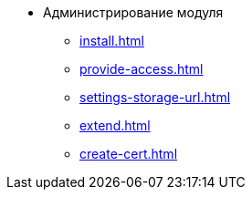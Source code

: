 * Администрирование модуля
** xref:install.adoc[]
** xref:provide-access.adoc[]
** xref:settings-storage-url.adoc[]
** xref:extend.adoc[]
** xref:create-cert.adoc[]
//* xref:.potential-errors.adoc[]